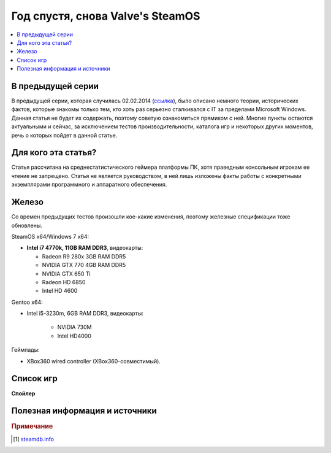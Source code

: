 Год спустя, снова Valve's SteamOS
=================================

.. contents:: :local:
    :depth: 2

В предыдущей серии
------------------
В предыдущей серии, которая случилась 02.02.2014 (`ссылка <http://stopgame.ru/blogs/topic/54678>`_),
было описано немного теории, исторических фактов, которые знакомы только тем,
кто хоть раз серьезно сталкивался с IT за пределами Microsoft Windows. Данная статья
не будет их содержать, поэтому советую ознакомиться прямиком с ней. Многие пункты
остаются актуальными и сейчас, за исключением тестов производительности, каталога
игр и некоторых других моментов, речь о которых пойдет в данной статье.

Для кого эта статья?
--------------------
Статья рассчитана на среднестатистического геймера платформы ПК, хотя праведным консольным игрокам ее чтение не запрещено. Статья не является руководством, в ней лишь изложены факты работы с конкретными экземплярами программного и аппаратного обеспечения.

Железо
------
Со времен предыдущих тестов произошли кое-какие изменения, поэтому железные спецификации
тоже обновлены.


SteamOS x64/Windows 7 x64:

* **Intel i7 4770k, 11GB RAM DDR3**, видеокарты:

  - Radeon R9 280x 3GB RAM DDR5
  - NVIDIA GTX 770 4GB RAM DDR5
  - NVIDIA GTX 650 Ti
  - Radeon HD 6850
  - Intel HD 4600

Gentoo x64:

- Intel i5-3230m, 6GB RAM DDR3, видеокарты:

    - NVIDIA 730M
    - Intel HD4000

Геймпады:

- XBox360 wired controller (XBox360-совместимый).


Список игр
----------

.. spoiler:: Ремарка

    Как и большинство смертных я не обладаю безграничными возможностями и также
    не работаю на Valve, поэтому мой список игр несколько ограничен скромным числом
    **404** для основной платформы и **155** для SteamOS совместимых,
    тем не менее рекомендую набежать на steamdb.info [#steamdb]_ для того, чтобы узнать,
    получить информацию по тому какие игры будут или уже были добавлены с поддержкой
    SteamOS, а также совместимых с ней систем.


**Спойлер**

.. spoiler:: mememe

    .. image:: http://images.stopgame.ru/uploads/gallery/279871/3152/mUtdj.jpeg
    **Спойлер**


Полезная информация и источники
-------------------------------
.. rubric:: Примечание


.. [#steamdb] `steamdb.info <http://steamdb.info/linux>`_
